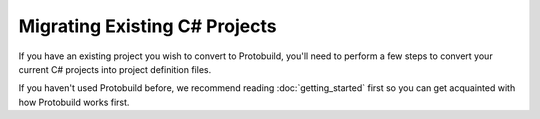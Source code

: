 Migrating Existing C# Projects
==============================

If you have an existing project you wish to convert to Protobuild, you'll need
to perform a few steps to convert your current C# projects into project
definition files.

If you haven't used Protobuild before, we recommend reading :doc:`getting_started`
first so you can get acquainted with how Protobuild works first.


